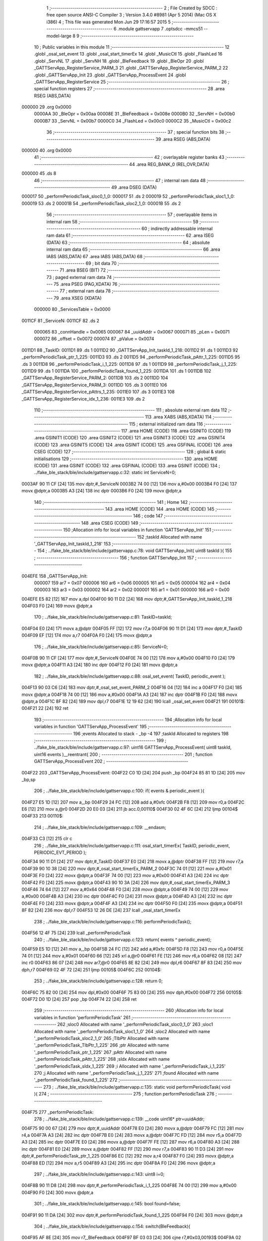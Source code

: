                                       1 ;--------------------------------------------------------
                                      2 ; File Created by SDCC : free open source ANSI-C Compiler
                                      3 ; Version 3.4.0 #8981 (Apr  5 2014) (Mac OS X i386)
                                      4 ; This file was generated Mon Jun 29 17:16:57 2015
                                      5 ;--------------------------------------------------------
                                      6 	.module gattservapp
                                      7 	.optsdcc -mmcs51 --model-large
                                      8 	
                                      9 ;--------------------------------------------------------
                                     10 ; Public variables in this module
                                     11 ;--------------------------------------------------------
                                     12 	.globl _osal_set_event
                                     13 	.globl _osal_start_timerEx
                                     14 	.globl _MusicCtl
                                     15 	.globl _FlashLed
                                     16 	.globl _ServNL
                                     17 	.globl _ServNH
                                     18 	.globl _BleFeedback
                                     19 	.globl _BleOpr
                                     20 	.globl _GATTServApp_RegisterService_PARM_3
                                     21 	.globl _GATTServApp_RegisterService_PARM_2
                                     22 	.globl _GATTServApp_Init
                                     23 	.globl _GATTServApp_ProcessEvent
                                     24 	.globl _GATTServApp_RegisterService
                                     25 ;--------------------------------------------------------
                                     26 ; special function registers
                                     27 ;--------------------------------------------------------
                                     28 	.area RSEG    (ABS,DATA)
      000000                         29 	.org 0x0000
                           0000AA    30 _BleOpr	=	0x00aa
                           00008E    31 _BleFeedback	=	0x008e
                           0000B0    32 _ServNH	=	0x00b0
                           0000B7    33 _ServNL	=	0x00b7
                           0000C0    34 _FlashLed	=	0x00c0
                           0000C2    35 _MusicCtl	=	0x00c2
                                     36 ;--------------------------------------------------------
                                     37 ; special function bits
                                     38 ;--------------------------------------------------------
                                     39 	.area RSEG    (ABS,DATA)
      000000                         40 	.org 0x0000
                                     41 ;--------------------------------------------------------
                                     42 ; overlayable register banks
                                     43 ;--------------------------------------------------------
                                     44 	.area REG_BANK_0	(REL,OVR,DATA)
      000000                         45 	.ds 8
                                     46 ;--------------------------------------------------------
                                     47 ; internal ram data
                                     48 ;--------------------------------------------------------
                                     49 	.area DSEG    (DATA)
      000017                         50 _performPeriodicTask_sloc0_1_0:
      000017                         51 	.ds 2
      000019                         52 _performPeriodicTask_sloc1_1_0:
      000019                         53 	.ds 2
      00001B                         54 _performPeriodicTask_sloc2_1_0:
      00001B                         55 	.ds 2
                                     56 ;--------------------------------------------------------
                                     57 ; overlayable items in internal ram 
                                     58 ;--------------------------------------------------------
                                     59 ;--------------------------------------------------------
                                     60 ; indirectly addressable internal ram data
                                     61 ;--------------------------------------------------------
                                     62 	.area ISEG    (DATA)
                                     63 ;--------------------------------------------------------
                                     64 ; absolute internal ram data
                                     65 ;--------------------------------------------------------
                                     66 	.area IABS    (ABS,DATA)
                                     67 	.area IABS    (ABS,DATA)
                                     68 ;--------------------------------------------------------
                                     69 ; bit data
                                     70 ;--------------------------------------------------------
                                     71 	.area BSEG    (BIT)
                                     72 ;--------------------------------------------------------
                                     73 ; paged external ram data
                                     74 ;--------------------------------------------------------
                                     75 	.area PSEG    (PAG,XDATA)
                                     76 ;--------------------------------------------------------
                                     77 ; external ram data
                                     78 ;--------------------------------------------------------
                                     79 	.area XSEG    (XDATA)
                           000000    80 _ServicesTable	=	0x0000
      0011CF                         81 _ServiceN:
      0011CF                         82 	.ds 2
                           000065    83 _connHandle	=	0x0065
                           000067    84 _uuidAddr	=	0x0067
                           000071    85 _pLen	=	0x0071
                           000072    86 _offset	=	0x0072
                           000074    87 _pValue	=	0x0074
      0011D1                         88 _TaskID:
      0011D1                         89 	.ds 1
      0011D2                         90 _GATTServApp_Init_taskId_1_218:
      0011D2                         91 	.ds 1
      0011D3                         92 _performPeriodicTask_ptr_1_225:
      0011D3                         93 	.ds 2
      0011D5                         94 _performPeriodicTask_pAttr_1_225:
      0011D5                         95 	.ds 3
      0011D8                         96 _performPeriodicTask_i_1_225:
      0011D8                         97 	.ds 1
      0011D9                         98 _performPeriodicTask_j_1_225:
      0011D9                         99 	.ds 1
      0011DA                        100 _performPeriodicTask_found_1_225:
      0011DA                        101 	.ds 1
      0011DB                        102 _GATTServApp_RegisterService_PARM_2:
      0011DB                        103 	.ds 2
      0011DD                        104 _GATTServApp_RegisterService_PARM_3:
      0011DD                        105 	.ds 3
      0011E0                        106 _GATTServApp_RegisterService_pAttrs_1_235:
      0011E0                        107 	.ds 3
      0011E3                        108 _GATTServApp_RegisterService_idx_1_236:
      0011E3                        109 	.ds 2
                                    110 ;--------------------------------------------------------
                                    111 ; absolute external ram data
                                    112 ;--------------------------------------------------------
                                    113 	.area XABS    (ABS,XDATA)
                                    114 ;--------------------------------------------------------
                                    115 ; external initialized ram data
                                    116 ;--------------------------------------------------------
                                    117 	.area HOME    (CODE)
                                    118 	.area GSINIT0 (CODE)
                                    119 	.area GSINIT1 (CODE)
                                    120 	.area GSINIT2 (CODE)
                                    121 	.area GSINIT3 (CODE)
                                    122 	.area GSINIT4 (CODE)
                                    123 	.area GSINIT5 (CODE)
                                    124 	.area GSINIT  (CODE)
                                    125 	.area GSFINAL (CODE)
                                    126 	.area CSEG    (CODE)
                                    127 ;--------------------------------------------------------
                                    128 ; global & static initialisations
                                    129 ;--------------------------------------------------------
                                    130 	.area HOME    (CODE)
                                    131 	.area GSINIT  (CODE)
                                    132 	.area GSFINAL (CODE)
                                    133 	.area GSINIT  (CODE)
                                    134 ;	../fake_ble_stack/ble/include/gattservapp.c:32: static int ServiceN=0;
      0003AF 90 11 CF         [24]  135 	mov	dptr,#_ServiceN
      0003B2 74 00            [12]  136 	mov	a,#0x00
      0003B4 F0               [24]  137 	movx	@dptr,a
      0003B5 A3               [24]  138 	inc	dptr
      0003B6 F0               [24]  139 	movx	@dptr,a
                                    140 ;--------------------------------------------------------
                                    141 ; Home
                                    142 ;--------------------------------------------------------
                                    143 	.area HOME    (CODE)
                                    144 	.area HOME    (CODE)
                                    145 ;--------------------------------------------------------
                                    146 ; code
                                    147 ;--------------------------------------------------------
                                    148 	.area CSEG    (CODE)
                                    149 ;------------------------------------------------------------
                                    150 ;Allocation info for local variables in function 'GATTServApp_Init'
                                    151 ;------------------------------------------------------------
                                    152 ;taskId                    Allocated with name '_GATTServApp_Init_taskId_1_218'
                                    153 ;------------------------------------------------------------
                                    154 ;	../fake_ble_stack/ble/include/gattservapp.c:78: void GATTServApp_Init( uint8 taskId ){
                                    155 ;	-----------------------------------------
                                    156 ;	 function GATTServApp_Init
                                    157 ;	-----------------------------------------
      004EFE                        158 _GATTServApp_Init:
                           000007   159 	ar7 = 0x07
                           000006   160 	ar6 = 0x06
                           000005   161 	ar5 = 0x05
                           000004   162 	ar4 = 0x04
                           000003   163 	ar3 = 0x03
                           000002   164 	ar2 = 0x02
                           000001   165 	ar1 = 0x01
                           000000   166 	ar0 = 0x00
      004EFE E5 82            [12]  167 	mov	a,dpl
      004F00 90 11 D2         [24]  168 	mov	dptr,#_GATTServApp_Init_taskId_1_218
      004F03 F0               [24]  169 	movx	@dptr,a
                                    170 ;	../fake_ble_stack/ble/include/gattservapp.c:81: TaskID=taskId;
      004F04 E0               [24]  171 	movx	a,@dptr
      004F05 FF               [12]  172 	mov	r7,a
      004F06 90 11 D1         [24]  173 	mov	dptr,#_TaskID
      004F09 EF               [12]  174 	mov	a,r7
      004F0A F0               [24]  175 	movx	@dptr,a
                                    176 ;	../fake_ble_stack/ble/include/gattservapp.c:85: ServiceN=0;
      004F0B 90 11 CF         [24]  177 	mov	dptr,#_ServiceN
      004F0E 74 00            [12]  178 	mov	a,#0x00
      004F10 F0               [24]  179 	movx	@dptr,a
      004F11 A3               [24]  180 	inc	dptr
      004F12 F0               [24]  181 	movx	@dptr,a
                                    182 ;	../fake_ble_stack/ble/include/gattservapp.c:88: osal_set_event( TaskID, periodic_event );
      004F13 90 03 C6         [24]  183 	mov	dptr,#_osal_set_event_PARM_2
      004F16 04               [12]  184 	inc	a
      004F17 F0               [24]  185 	movx	@dptr,a
      004F18 74 00            [12]  186 	mov	a,#0x00
      004F1A A3               [24]  187 	inc	dptr
      004F1B F0               [24]  188 	movx	@dptr,a
      004F1C 8F 82            [24]  189 	mov	dpl,r7
      004F1E 12 19 62         [24]  190 	lcall	_osal_set_event
      004F21                        191 00101$:
      004F21 22               [24]  192 	ret
                                    193 ;------------------------------------------------------------
                                    194 ;Allocation info for local variables in function 'GATTServApp_ProcessEvent'
                                    195 ;------------------------------------------------------------
                                    196 ;events                    Allocated to stack - _bp -4
                                    197 ;taskId                    Allocated to registers 
                                    198 ;------------------------------------------------------------
                                    199 ;	../fake_ble_stack/ble/include/gattservapp.c:97: uint16 GATTServApp_ProcessEvent( uint8 taskId, uint16 events )__reentrant{
                                    200 ;	-----------------------------------------
                                    201 ;	 function GATTServApp_ProcessEvent
                                    202 ;	-----------------------------------------
      004F22                        203 _GATTServApp_ProcessEvent:
      004F22 C0 1D            [24]  204 	push	_bp
      004F24 85 81 1D         [24]  205 	mov	_bp,sp
                                    206 ;	../fake_ble_stack/ble/include/gattservapp.c:100: if( events & periodic_event ){
      004F27 E5 1D            [12]  207 	mov	a,_bp
      004F29 24 FC            [12]  208 	add	a,#0xfc
      004F2B F8               [12]  209 	mov	r0,a
      004F2C E6               [12]  210 	mov	a,@r0
      004F2D 20 E0 03         [24]  211 	jb	acc.0,00110$
      004F30 02 4F 6C         [24]  212 	ljmp	00104$
      004F33                        213 00110$:
                                    214 ;	../fake_ble_stack/ble/include/gattservapp.c:109: __endasm;
      004F33 C3               [12]  215 	clr c
                                    216 ;	../fake_ble_stack/ble/include/gattservapp.c:111: osal_start_timerEx( TaskID, periodic_event, PERIODIC_EVT_PERIOD );
      004F34 90 11 D1         [24]  217 	mov	dptr,#_TaskID
      004F37 E0               [24]  218 	movx	a,@dptr
      004F38 FF               [12]  219 	mov	r7,a
      004F39 90 10 38         [24]  220 	mov	dptr,#_osal_start_timerEx_PARM_2
      004F3C 74 01            [12]  221 	mov	a,#0x01
      004F3E F0               [24]  222 	movx	@dptr,a
      004F3F 74 00            [12]  223 	mov	a,#0x00
      004F41 A3               [24]  224 	inc	dptr
      004F42 F0               [24]  225 	movx	@dptr,a
      004F43 90 10 3A         [24]  226 	mov	dptr,#_osal_start_timerEx_PARM_3
      004F46 74 64            [12]  227 	mov	a,#0x64
      004F48 F0               [24]  228 	movx	@dptr,a
      004F49 74 00            [12]  229 	mov	a,#0x00
      004F4B A3               [24]  230 	inc	dptr
      004F4C F0               [24]  231 	movx	@dptr,a
      004F4D A3               [24]  232 	inc	dptr
      004F4E F0               [24]  233 	movx	@dptr,a
      004F4F A3               [24]  234 	inc	dptr
      004F50 F0               [24]  235 	movx	@dptr,a
      004F51 8F 82            [24]  236 	mov	dpl,r7
      004F53 12 26 DE         [24]  237 	lcall	_osal_start_timerEx
                                    238 ;	../fake_ble_stack/ble/include/gattservapp.c:116: performPeriodicTask();
      004F56 12 4F 75         [24]  239 	lcall	_performPeriodicTask
                                    240 ;	../fake_ble_stack/ble/include/gattservapp.c:123: return( events ^ periodic_event);
      004F59 E5 1D            [12]  241 	mov	a,_bp
      004F5B 24 FC            [12]  242 	add	a,#0xfc
      004F5D F8               [12]  243 	mov	r0,a
      004F5E 74 01            [12]  244 	mov	a,#0x01
      004F60 66               [12]  245 	xrl	a,@r0
      004F61 FE               [12]  246 	mov	r6,a
      004F62 08               [12]  247 	inc	r0
      004F63 86 07            [24]  248 	mov	ar7,@r0
      004F65 8E 82            [24]  249 	mov	dpl,r6
      004F67 8F 83            [24]  250 	mov	dph,r7
      004F69 02 4F 72         [24]  251 	ljmp	00105$
      004F6C                        252 00104$:
                                    253 ;	../fake_ble_stack/ble/include/gattservapp.c:128: return 0;
      004F6C 75 82 00         [24]  254 	mov	dpl,#0x00
      004F6F 75 83 00         [24]  255 	mov	dph,#0x00
      004F72                        256 00105$:
      004F72 D0 1D            [24]  257 	pop	_bp
      004F74 22               [24]  258 	ret
                                    259 ;------------------------------------------------------------
                                    260 ;Allocation info for local variables in function 'performPeriodicTask'
                                    261 ;------------------------------------------------------------
                                    262 ;sloc0                     Allocated with name '_performPeriodicTask_sloc0_1_0'
                                    263 ;sloc1                     Allocated with name '_performPeriodicTask_sloc1_1_0'
                                    264 ;sloc2                     Allocated with name '_performPeriodicTask_sloc2_1_0'
                                    265 ;TlbPtr                    Allocated with name '_performPeriodicTask_TlbPtr_1_225'
                                    266 ;ptr                       Allocated with name '_performPeriodicTask_ptr_1_225'
                                    267 ;pAttr                     Allocated with name '_performPeriodicTask_pAttr_1_225'
                                    268 ;sIdx                      Allocated with name '_performPeriodicTask_sIdx_1_225'
                                    269 ;i                         Allocated with name '_performPeriodicTask_i_1_225'
                                    270 ;j                         Allocated with name '_performPeriodicTask_j_1_225'
                                    271 ;found                     Allocated with name '_performPeriodicTask_found_1_225'
                                    272 ;------------------------------------------------------------
                                    273 ;	../fake_ble_stack/ble/include/gattservapp.c:135: static void performPeriodicTask( void ){
                                    274 ;	-----------------------------------------
                                    275 ;	 function performPeriodicTask
                                    276 ;	-----------------------------------------
      004F75                        277 _performPeriodicTask:
                                    278 ;	../fake_ble_stack/ble/include/gattservapp.c:139: __code uint16* ptr=uuidAddr;
      004F75 90 00 67         [24]  279 	mov	dptr,#_uuidAddr
      004F78 E0               [24]  280 	movx	a,@dptr
      004F79 FC               [12]  281 	mov	r4,a
      004F7A A3               [24]  282 	inc	dptr
      004F7B E0               [24]  283 	movx	a,@dptr
      004F7C FD               [12]  284 	mov	r5,a
      004F7D A3               [24]  285 	inc	dptr
      004F7E E0               [24]  286 	movx	a,@dptr
      004F7F FE               [12]  287 	mov	r6,a
      004F80 A3               [24]  288 	inc	dptr
      004F81 E0               [24]  289 	movx	a,@dptr
      004F82 FF               [12]  290 	mov	r7,a
      004F83 90 11 D3         [24]  291 	mov	dptr,#_performPeriodicTask_ptr_1_225
      004F86 EC               [12]  292 	mov	a,r4
      004F87 F0               [24]  293 	movx	@dptr,a
      004F88 ED               [12]  294 	mov	a,r5
      004F89 A3               [24]  295 	inc	dptr
      004F8A F0               [24]  296 	movx	@dptr,a
                                    297 ;	../fake_ble_stack/ble/include/gattservapp.c:143: uint8 i=0;
      004F8B 90 11 D8         [24]  298 	mov	dptr,#_performPeriodicTask_i_1_225
      004F8E 74 00            [12]  299 	mov	a,#0x00
      004F90 F0               [24]  300 	movx	@dptr,a
                                    301 ;	../fake_ble_stack/ble/include/gattservapp.c:145: bool found=false;
      004F91 90 11 DA         [24]  302 	mov	dptr,#_performPeriodicTask_found_1_225
      004F94 F0               [24]  303 	movx	@dptr,a
                                    304 ;	../fake_ble_stack/ble/include/gattservapp.c:154: switch(BleFeedback){
      004F95 AF 8E            [24]  305 	mov	r7,_BleFeedback
      004F97 BF 03 03         [24]  306 	cjne	r7,#0x03,00193$
      004F9A 02 4F AC         [24]  307 	ljmp	00101$
      004F9D                        308 00193$:
      004F9D BF 04 03         [24]  309 	cjne	r7,#0x04,00194$
      004FA0 02 4F B5         [24]  310 	ljmp	00146$
      004FA3                        311 00194$:
      004FA3 BF 05 03         [24]  312 	cjne	r7,#0x05,00195$
      004FA6 02 51 30         [24]  313 	ljmp	00153$
      004FA9                        314 00195$:
      004FA9 02 52 A8         [24]  315 	ljmp	00136$
                                    316 ;	../fake_ble_stack/ble/include/gattservapp.c:157: case 0x03:
      004FAC                        317 00101$:
                                    318 ;	../fake_ble_stack/ble/include/gattservapp.c:160: BleFeedback=0x00;
      004FAC 75 8E 00         [24]  319 	mov	_BleFeedback,#0x00
                                    320 ;	../fake_ble_stack/ble/include/gattservapp.c:161: BleOpr=0x00;
      004FAF 75 AA 00         [24]  321 	mov	_BleOpr,#0x00
                                    322 ;	../fake_ble_stack/ble/include/gattservapp.c:165: break;
      004FB2 02 52 A8         [24]  323 	ljmp	00136$
                                    324 ;	../fake_ble_stack/ble/include/gattservapp.c:168: case 0x04:
      004FB5                        325 00146$:
      004FB5 90 11 D3         [24]  326 	mov	dptr,#_performPeriodicTask_ptr_1_225
      004FB8 E0               [24]  327 	movx	a,@dptr
      004FB9 F5 17            [12]  328 	mov	_performPeriodicTask_sloc0_1_0,a
      004FBB A3               [24]  329 	inc	dptr
      004FBC E0               [24]  330 	movx	a,@dptr
      004FBD F5 18            [12]  331 	mov	(_performPeriodicTask_sloc0_1_0 + 1),a
      004FBF 90 11 D8         [24]  332 	mov	dptr,#_performPeriodicTask_i_1_225
      004FC2 E0               [24]  333 	movx	a,@dptr
      004FC3 FD               [12]  334 	mov	r5,a
      004FC4                        335 00129$:
                                    336 ;	../fake_ble_stack/ble/include/gattservapp.c:179: for(;i<ServiceN; i++){
      004FC4 90 11 CF         [24]  337 	mov	dptr,#_ServiceN
      004FC7 E0               [24]  338 	movx	a,@dptr
      004FC8 FB               [12]  339 	mov	r3,a
      004FC9 A3               [24]  340 	inc	dptr
      004FCA E0               [24]  341 	movx	a,@dptr
      004FCB FC               [12]  342 	mov	r4,a
      004FCC 8D 01            [24]  343 	mov	ar1,r5
      004FCE 7A 00            [12]  344 	mov	r2,#0x00
      004FD0 C3               [12]  345 	clr	c
      004FD1 E9               [12]  346 	mov	a,r1
      004FD2 9B               [12]  347 	subb	a,r3
      004FD3 EA               [12]  348 	mov	a,r2
      004FD4 64 80            [12]  349 	xrl	a,#0x80
      004FD6 8C F0            [24]  350 	mov	b,r4
      004FD8 63 F0 80         [24]  351 	xrl	b,#0x80
      004FDB 95 F0            [12]  352 	subb	a,b
      004FDD 40 03            [24]  353 	jc	00196$
      004FDF 02 51 1D         [24]  354 	ljmp	00110$
      004FE2                        355 00196$:
                                    356 ;	../fake_ble_stack/ble/include/gattservapp.c:180: for( j=0;j<SERVAPP_NUM_ATTR_SUPPORTED;j++){
      004FE2 90 11 D9         [24]  357 	mov	dptr,#_performPeriodicTask_j_1_225
      004FE5 74 00            [12]  358 	mov	a,#0x00
      004FE7 F0               [24]  359 	movx	@dptr,a
      004FE8 ED               [12]  360 	mov	a,r5
      004FE9 75 F0 06         [24]  361 	mov	b,#0x06
      004FEC A4               [48]  362 	mul	ab
      004FED FB               [12]  363 	mov	r3,a
      004FEE AC F0            [24]  364 	mov	r4,b
      004FF0 E0               [24]  365 	movx	a,@dptr
      004FF1 FA               [12]  366 	mov	r2,a
      004FF2                        367 00126$:
                                    368 ;	../fake_ble_stack/ble/include/gattservapp.c:183: pAttr = &((ServicesTable[i].service)[j]);
      004FF2 C0 05            [24]  369 	push	ar5
      004FF4 8B 82            [24]  370 	mov	dpl,r3
      004FF6 74 00            [12]  371 	mov	a,#(_ServicesTable >> 8)
      004FF8 2C               [12]  372 	add	a,r4
      004FF9 F5 83            [12]  373 	mov	dph,a
      004FFB E0               [24]  374 	movx	a,@dptr
      004FFC F8               [12]  375 	mov	r0,a
      004FFD A3               [24]  376 	inc	dptr
      004FFE E0               [24]  377 	movx	a,@dptr
      004FFF F9               [12]  378 	mov	r1,a
      005000 A3               [24]  379 	inc	dptr
      005001 E0               [24]  380 	movx	a,@dptr
      005002 FD               [12]  381 	mov	r5,a
      005003 EA               [12]  382 	mov	a,r2
      005004 75 F0 0A         [24]  383 	mov	b,#0x0A
      005007 A4               [48]  384 	mul	ab
      005008 28               [12]  385 	add	a,r0
      005009 F8               [12]  386 	mov	r0,a
      00500A E9               [12]  387 	mov	a,r1
      00500B 35 F0            [12]  388 	addc	a,b
      00500D F9               [12]  389 	mov	r1,a
      00500E 90 11 D5         [24]  390 	mov	dptr,#_performPeriodicTask_pAttr_1_225
      005011 E8               [12]  391 	mov	a,r0
      005012 F0               [24]  392 	movx	@dptr,a
      005013 E9               [12]  393 	mov	a,r1
      005014 A3               [24]  394 	inc	dptr
      005015 F0               [24]  395 	movx	@dptr,a
      005016 ED               [12]  396 	mov	a,r5
      005017 A3               [24]  397 	inc	dptr
      005018 F0               [24]  398 	movx	@dptr,a
                                    399 ;	../fake_ble_stack/ble/include/gattservapp.c:199: if(   *(uint16*)(pAttr->type).uuid == *ptr ){
      005019 08               [12]  400 	inc	r0
      00501A B8 00 01         [24]  401 	cjne	r0,#0x00,00197$
      00501D 09               [12]  402 	inc	r1
      00501E                        403 00197$:
      00501E 88 82            [24]  404 	mov	dpl,r0
      005020 89 83            [24]  405 	mov	dph,r1
      005022 8D F0            [24]  406 	mov	b,r5
      005024 12 5B 16         [24]  407 	lcall	__gptrget
      005027 F8               [12]  408 	mov	r0,a
      005028 A3               [24]  409 	inc	dptr
      005029 12 5B 16         [24]  410 	lcall	__gptrget
      00502C F9               [12]  411 	mov	r1,a
      00502D A3               [24]  412 	inc	dptr
      00502E 12 5B 16         [24]  413 	lcall	__gptrget
      005031 FD               [12]  414 	mov	r5,a
      005032 88 82            [24]  415 	mov	dpl,r0
      005034 89 83            [24]  416 	mov	dph,r1
      005036 8D F0            [24]  417 	mov	b,r5
      005038 12 5B 16         [24]  418 	lcall	__gptrget
      00503B F8               [12]  419 	mov	r0,a
      00503C A3               [24]  420 	inc	dptr
      00503D 12 5B 16         [24]  421 	lcall	__gptrget
      005040 F9               [12]  422 	mov	r1,a
      005041 85 17 82         [24]  423 	mov	dpl,_performPeriodicTask_sloc0_1_0
      005044 85 18 83         [24]  424 	mov	dph,(_performPeriodicTask_sloc0_1_0 + 1)
      005047 E4               [12]  425 	clr	a
      005048 93               [24]  426 	movc	a,@a+dptr
      005049 FD               [12]  427 	mov	r5,a
      00504A A3               [24]  428 	inc	dptr
      00504B E4               [12]  429 	clr	a
      00504C 93               [24]  430 	movc	a,@a+dptr
      00504D FF               [12]  431 	mov	r7,a
      00504E E8               [12]  432 	mov	a,r0
      00504F B5 05 06         [24]  433 	cjne	a,ar5,00198$
      005052 E9               [12]  434 	mov	a,r1
      005053 B5 07 02         [24]  435 	cjne	a,ar7,00198$
      005056 80 05            [24]  436 	sjmp	00199$
      005058                        437 00198$:
      005058 D0 05            [24]  438 	pop	ar5
      00505A 02 50 FA         [24]  439 	ljmp	00104$
      00505D                        440 00199$:
      00505D D0 05            [24]  441 	pop	ar5
                                    442 ;	../fake_ble_stack/ble/include/gattservapp.c:210: found=true;	
      00505F C0 05            [24]  443 	push	ar5
      005061 90 11 DA         [24]  444 	mov	dptr,#_performPeriodicTask_found_1_225
      005064 74 01            [12]  445 	mov	a,#0x01
      005066 F0               [24]  446 	movx	@dptr,a
                                    447 ;	../fake_ble_stack/ble/include/gattservapp.c:211: ServicesTable[i].CBs->pfnReadAttrCB(connHandle,pAttr,pValue,&pLen,offset,0x34);
      005067 8B 06            [24]  448 	mov	ar6,r3
      005069 74 00            [12]  449 	mov	a,#(_ServicesTable >> 8)
      00506B 2C               [12]  450 	add	a,r4
      00506C FF               [12]  451 	mov	r7,a
      00506D 8E 82            [24]  452 	mov	dpl,r6
      00506F 8F 83            [24]  453 	mov	dph,r7
      005071 A3               [24]  454 	inc	dptr
      005072 A3               [24]  455 	inc	dptr
      005073 A3               [24]  456 	inc	dptr
      005074 E0               [24]  457 	movx	a,@dptr
      005075 F9               [12]  458 	mov	r1,a
      005076 A3               [24]  459 	inc	dptr
      005077 E0               [24]  460 	movx	a,@dptr
      005078 FE               [12]  461 	mov	r6,a
      005079 A3               [24]  462 	inc	dptr
      00507A E0               [24]  463 	movx	a,@dptr
      00507B FF               [12]  464 	mov	r7,a
      00507C 89 82            [24]  465 	mov	dpl,r1
      00507E 8E 83            [24]  466 	mov	dph,r6
      005080 8F F0            [24]  467 	mov	b,r7
      005082 12 5B 16         [24]  468 	lcall	__gptrget
      005085 F9               [12]  469 	mov	r1,a
      005086 A3               [24]  470 	inc	dptr
      005087 12 5B 16         [24]  471 	lcall	__gptrget
      00508A FE               [12]  472 	mov	r6,a
      00508B 90 00 72         [24]  473 	mov	dptr,#_offset
      00508E E0               [24]  474 	movx	a,@dptr
      00508F F5 19            [12]  475 	mov	_performPeriodicTask_sloc1_1_0,a
      005091 A3               [24]  476 	inc	dptr
      005092 E0               [24]  477 	movx	a,@dptr
      005093 F5 1A            [12]  478 	mov	(_performPeriodicTask_sloc1_1_0 + 1),a
      005095 90 00 65         [24]  479 	mov	dptr,#_connHandle
      005098 E0               [24]  480 	movx	a,@dptr
      005099 FD               [12]  481 	mov	r5,a
      00509A A3               [24]  482 	inc	dptr
      00509B E0               [24]  483 	movx	a,@dptr
      00509C FF               [12]  484 	mov	r7,a
      00509D C0 06            [24]  485 	push	ar6
      00509F C0 05            [24]  486 	push	ar5
      0050A1 C0 04            [24]  487 	push	ar4
      0050A3 C0 03            [24]  488 	push	ar3
      0050A5 C0 02            [24]  489 	push	ar2
      0050A7 C0 01            [24]  490 	push	ar1
      0050A9 74 34            [12]  491 	mov	a,#0x34
      0050AB C0 E0            [24]  492 	push	acc
      0050AD C0 19            [24]  493 	push	_performPeriodicTask_sloc1_1_0
      0050AF C0 1A            [24]  494 	push	(_performPeriodicTask_sloc1_1_0 + 1)
      0050B1 74 71            [12]  495 	mov	a,#_pLen
      0050B3 C0 E0            [24]  496 	push	acc
      0050B5 74 00            [12]  497 	mov	a,#(_pLen >> 8)
      0050B7 C0 E0            [24]  498 	push	acc
      0050B9 74 00            [12]  499 	mov	a,#0x00
      0050BB C0 E0            [24]  500 	push	acc
      0050BD 74 74            [12]  501 	mov	a,#_pValue
      0050BF C0 E0            [24]  502 	push	acc
      0050C1 74 00            [12]  503 	mov	a,#(_pValue >> 8)
      0050C3 C0 E0            [24]  504 	push	acc
      0050C5 74 00            [12]  505 	mov	a,#0x00
      0050C7 C0 E0            [24]  506 	push	acc
      0050C9 90 11 D5         [24]  507 	mov	dptr,#_performPeriodicTask_pAttr_1_225
      0050CC E0               [24]  508 	movx	a,@dptr
      0050CD C0 E0            [24]  509 	push	acc
      0050CF A3               [24]  510 	inc	dptr
      0050D0 E0               [24]  511 	movx	a,@dptr
      0050D1 C0 E0            [24]  512 	push	acc
      0050D3 A3               [24]  513 	inc	dptr
      0050D4 E0               [24]  514 	movx	a,@dptr
      0050D5 C0 E0            [24]  515 	push	acc
      0050D7 12 50 DD         [24]  516 	lcall	00200$
      0050DA 02 50 E6         [24]  517 	ljmp	00201$
      0050DD                        518 00200$:
      0050DD C0 01            [24]  519 	push	ar1
      0050DF C0 06            [24]  520 	push	ar6
      0050E1 8D 82            [24]  521 	mov	dpl,r5
      0050E3 8F 83            [24]  522 	mov	dph,r7
      0050E5 22               [24]  523 	ret
      0050E6                        524 00201$:
      0050E6 E5 81            [12]  525 	mov	a,sp
      0050E8 24 F4            [12]  526 	add	a,#0xf4
      0050EA F5 81            [12]  527 	mov	sp,a
      0050EC D0 01            [24]  528 	pop	ar1
      0050EE D0 02            [24]  529 	pop	ar2
      0050F0 D0 03            [24]  530 	pop	ar3
      0050F2 D0 04            [24]  531 	pop	ar4
      0050F4 D0 05            [24]  532 	pop	ar5
      0050F6 D0 06            [24]  533 	pop	ar6
                                    534 ;	../fake_ble_stack/ble/include/gattservapp.c:293: }
      0050F8 D0 05            [24]  535 	pop	ar5
                                    536 ;	../fake_ble_stack/ble/include/gattservapp.c:211: ServicesTable[i].CBs->pfnReadAttrCB(connHandle,pAttr,pValue,&pLen,offset,0x34);
      0050FA                        537 00104$:
                                    538 ;	../fake_ble_stack/ble/include/gattservapp.c:214: if(found==true)
      0050FA 90 11 DA         [24]  539 	mov	dptr,#_performPeriodicTask_found_1_225
      0050FD E0               [24]  540 	movx	a,@dptr
      0050FE FF               [12]  541 	mov	r7,a
      0050FF BF 01 03         [24]  542 	cjne	r7,#0x01,00202$
      005102 02 51 0E         [24]  543 	ljmp	00107$
      005105                        544 00202$:
                                    545 ;	../fake_ble_stack/ble/include/gattservapp.c:180: for( j=0;j<SERVAPP_NUM_ATTR_SUPPORTED;j++){
      005105 0A               [12]  546 	inc	r2
      005106 BA 04 00         [24]  547 	cjne	r2,#0x04,00203$
      005109                        548 00203$:
      005109 50 03            [24]  549 	jnc	00204$
      00510B 02 4F F2         [24]  550 	ljmp	00126$
      00510E                        551 00204$:
      00510E                        552 00107$:
                                    553 ;	../fake_ble_stack/ble/include/gattservapp.c:219: if(found==true)
      00510E 90 11 DA         [24]  554 	mov	dptr,#_performPeriodicTask_found_1_225
      005111 E0               [24]  555 	movx	a,@dptr
      005112 FF               [12]  556 	mov	r7,a
      005113 BF 01 03         [24]  557 	cjne	r7,#0x01,00205$
      005116 02 51 1D         [24]  558 	ljmp	00110$
      005119                        559 00205$:
                                    560 ;	../fake_ble_stack/ble/include/gattservapp.c:179: for(;i<ServiceN; i++){
      005119 0D               [12]  561 	inc	r5
      00511A 02 4F C4         [24]  562 	ljmp	00129$
      00511D                        563 00110$:
                                    564 ;	../fake_ble_stack/ble/include/gattservapp.c:226: if(found==true){
      00511D 90 11 DA         [24]  565 	mov	dptr,#_performPeriodicTask_found_1_225
      005120 E0               [24]  566 	movx	a,@dptr
      005121 FF               [12]  567 	mov	r7,a
      005122 BF 01 02         [24]  568 	cjne	r7,#0x01,00206$
      005125 80 03            [24]  569 	sjmp	00207$
      005127                        570 00206$:
      005127 02 52 A8         [24]  571 	ljmp	00136$
      00512A                        572 00207$:
                                    573 ;	../fake_ble_stack/ble/include/gattservapp.c:227: BleOpr=0x04;
      00512A 75 AA 04         [24]  574 	mov	_BleOpr,#0x04
                                    575 ;	../fake_ble_stack/ble/include/gattservapp.c:240: break;
      00512D 02 52 A8         [24]  576 	ljmp	00136$
                                    577 ;	../fake_ble_stack/ble/include/gattservapp.c:243: case 5:
      005130                        578 00153$:
      005130 90 11 D3         [24]  579 	mov	dptr,#_performPeriodicTask_ptr_1_225
      005133 E0               [24]  580 	movx	a,@dptr
      005134 F5 19            [12]  581 	mov	_performPeriodicTask_sloc1_1_0,a
      005136 A3               [24]  582 	inc	dptr
      005137 E0               [24]  583 	movx	a,@dptr
      005138 F5 1A            [12]  584 	mov	(_performPeriodicTask_sloc1_1_0 + 1),a
      00513A 90 11 D8         [24]  585 	mov	dptr,#_performPeriodicTask_i_1_225
      00513D E0               [24]  586 	movx	a,@dptr
      00513E FD               [12]  587 	mov	r5,a
      00513F                        588 00134$:
                                    589 ;	../fake_ble_stack/ble/include/gattservapp.c:247: for(;i<ServiceN; i++){
      00513F 90 11 CF         [24]  590 	mov	dptr,#_ServiceN
      005142 E0               [24]  591 	movx	a,@dptr
      005143 FB               [12]  592 	mov	r3,a
      005144 A3               [24]  593 	inc	dptr
      005145 E0               [24]  594 	movx	a,@dptr
      005146 FC               [12]  595 	mov	r4,a
      005147 8D 01            [24]  596 	mov	ar1,r5
      005149 7A 00            [12]  597 	mov	r2,#0x00
      00514B C3               [12]  598 	clr	c
      00514C E9               [12]  599 	mov	a,r1
      00514D 9B               [12]  600 	subb	a,r3
      00514E EA               [12]  601 	mov	a,r2
      00514F 64 80            [12]  602 	xrl	a,#0x80
      005151 8C F0            [24]  603 	mov	b,r4
      005153 63 F0 80         [24]  604 	xrl	b,#0x80
      005156 95 F0            [12]  605 	subb	a,b
      005158 40 03            [24]  606 	jc	00208$
      00515A 02 52 98         [24]  607 	ljmp	00121$
      00515D                        608 00208$:
                                    609 ;	../fake_ble_stack/ble/include/gattservapp.c:248: for( j=0;j<SERVAPP_NUM_ATTR_SUPPORTED;j++){
      00515D 90 11 D9         [24]  610 	mov	dptr,#_performPeriodicTask_j_1_225
      005160 74 00            [12]  611 	mov	a,#0x00
      005162 F0               [24]  612 	movx	@dptr,a
      005163 ED               [12]  613 	mov	a,r5
      005164 75 F0 06         [24]  614 	mov	b,#0x06
      005167 A4               [48]  615 	mul	ab
      005168 FB               [12]  616 	mov	r3,a
      005169 AC F0            [24]  617 	mov	r4,b
      00516B E0               [24]  618 	movx	a,@dptr
      00516C FA               [12]  619 	mov	r2,a
      00516D                        620 00131$:
                                    621 ;	../fake_ble_stack/ble/include/gattservapp.c:251: pAttr = &((ServicesTable[i].service)[j]);
      00516D C0 05            [24]  622 	push	ar5
      00516F 8B 82            [24]  623 	mov	dpl,r3
      005171 74 00            [12]  624 	mov	a,#(_ServicesTable >> 8)
      005173 2C               [12]  625 	add	a,r4
      005174 F5 83            [12]  626 	mov	dph,a
      005176 E0               [24]  627 	movx	a,@dptr
      005177 F8               [12]  628 	mov	r0,a
      005178 A3               [24]  629 	inc	dptr
      005179 E0               [24]  630 	movx	a,@dptr
      00517A F9               [12]  631 	mov	r1,a
      00517B A3               [24]  632 	inc	dptr
      00517C E0               [24]  633 	movx	a,@dptr
      00517D FD               [12]  634 	mov	r5,a
      00517E EA               [12]  635 	mov	a,r2
      00517F 75 F0 0A         [24]  636 	mov	b,#0x0A
      005182 A4               [48]  637 	mul	ab
      005183 28               [12]  638 	add	a,r0
      005184 F8               [12]  639 	mov	r0,a
      005185 E9               [12]  640 	mov	a,r1
      005186 35 F0            [12]  641 	addc	a,b
      005188 F9               [12]  642 	mov	r1,a
      005189 90 11 D5         [24]  643 	mov	dptr,#_performPeriodicTask_pAttr_1_225
      00518C E8               [12]  644 	mov	a,r0
      00518D F0               [24]  645 	movx	@dptr,a
      00518E E9               [12]  646 	mov	a,r1
      00518F A3               [24]  647 	inc	dptr
      005190 F0               [24]  648 	movx	@dptr,a
      005191 ED               [12]  649 	mov	a,r5
      005192 A3               [24]  650 	inc	dptr
      005193 F0               [24]  651 	movx	@dptr,a
                                    652 ;	../fake_ble_stack/ble/include/gattservapp.c:253: if(   *(uint16*)(pAttr->type).uuid == *ptr ){
      005194 08               [12]  653 	inc	r0
      005195 B8 00 01         [24]  654 	cjne	r0,#0x00,00209$
      005198 09               [12]  655 	inc	r1
      005199                        656 00209$:
      005199 88 82            [24]  657 	mov	dpl,r0
      00519B 89 83            [24]  658 	mov	dph,r1
      00519D 8D F0            [24]  659 	mov	b,r5
      00519F 12 5B 16         [24]  660 	lcall	__gptrget
      0051A2 F8               [12]  661 	mov	r0,a
      0051A3 A3               [24]  662 	inc	dptr
      0051A4 12 5B 16         [24]  663 	lcall	__gptrget
      0051A7 F9               [12]  664 	mov	r1,a
      0051A8 A3               [24]  665 	inc	dptr
      0051A9 12 5B 16         [24]  666 	lcall	__gptrget
      0051AC FD               [12]  667 	mov	r5,a
      0051AD 88 82            [24]  668 	mov	dpl,r0
      0051AF 89 83            [24]  669 	mov	dph,r1
      0051B1 8D F0            [24]  670 	mov	b,r5
      0051B3 12 5B 16         [24]  671 	lcall	__gptrget
      0051B6 F8               [12]  672 	mov	r0,a
      0051B7 A3               [24]  673 	inc	dptr
      0051B8 12 5B 16         [24]  674 	lcall	__gptrget
      0051BB F9               [12]  675 	mov	r1,a
      0051BC 85 19 82         [24]  676 	mov	dpl,_performPeriodicTask_sloc1_1_0
      0051BF 85 1A 83         [24]  677 	mov	dph,(_performPeriodicTask_sloc1_1_0 + 1)
      0051C2 E4               [12]  678 	clr	a
      0051C3 93               [24]  679 	movc	a,@a+dptr
      0051C4 FD               [12]  680 	mov	r5,a
      0051C5 A3               [24]  681 	inc	dptr
      0051C6 E4               [12]  682 	clr	a
      0051C7 93               [24]  683 	movc	a,@a+dptr
      0051C8 FF               [12]  684 	mov	r7,a
      0051C9 E8               [12]  685 	mov	a,r0
      0051CA B5 05 06         [24]  686 	cjne	a,ar5,00210$
      0051CD E9               [12]  687 	mov	a,r1
      0051CE B5 07 02         [24]  688 	cjne	a,ar7,00210$
      0051D1 80 05            [24]  689 	sjmp	00211$
      0051D3                        690 00210$:
      0051D3 D0 05            [24]  691 	pop	ar5
      0051D5 02 52 75         [24]  692 	ljmp	00115$
      0051D8                        693 00211$:
      0051D8 D0 05            [24]  694 	pop	ar5
                                    695 ;	../fake_ble_stack/ble/include/gattservapp.c:256: found=true;	
      0051DA C0 05            [24]  696 	push	ar5
      0051DC 90 11 DA         [24]  697 	mov	dptr,#_performPeriodicTask_found_1_225
      0051DF 74 01            [12]  698 	mov	a,#0x01
      0051E1 F0               [24]  699 	movx	@dptr,a
                                    700 ;	../fake_ble_stack/ble/include/gattservapp.c:259: ServicesTable[i].CBs->pfnWriteAttrCB(connHandle,pAttr,pValue,pLen,offset);
      0051E2 8B 06            [24]  701 	mov	ar6,r3
      0051E4 74 00            [12]  702 	mov	a,#(_ServicesTable >> 8)
      0051E6 2C               [12]  703 	add	a,r4
      0051E7 FF               [12]  704 	mov	r7,a
      0051E8 8E 82            [24]  705 	mov	dpl,r6
      0051EA 8F 83            [24]  706 	mov	dph,r7
      0051EC A3               [24]  707 	inc	dptr
      0051ED A3               [24]  708 	inc	dptr
      0051EE A3               [24]  709 	inc	dptr
      0051EF E0               [24]  710 	movx	a,@dptr
      0051F0 F9               [12]  711 	mov	r1,a
      0051F1 A3               [24]  712 	inc	dptr
      0051F2 E0               [24]  713 	movx	a,@dptr
      0051F3 FE               [12]  714 	mov	r6,a
      0051F4 A3               [24]  715 	inc	dptr
      0051F5 E0               [24]  716 	movx	a,@dptr
      0051F6 FF               [12]  717 	mov	r7,a
      0051F7 74 02            [12]  718 	mov	a,#0x02
      0051F9 29               [12]  719 	add	a,r1
      0051FA F9               [12]  720 	mov	r1,a
      0051FB 74 00            [12]  721 	mov	a,#0x00
      0051FD 3E               [12]  722 	addc	a,r6
      0051FE FE               [12]  723 	mov	r6,a
      0051FF 89 82            [24]  724 	mov	dpl,r1
      005201 8E 83            [24]  725 	mov	dph,r6
      005203 8F F0            [24]  726 	mov	b,r7
      005205 12 5B 16         [24]  727 	lcall	__gptrget
      005208 F9               [12]  728 	mov	r1,a
      005209 A3               [24]  729 	inc	dptr
      00520A 12 5B 16         [24]  730 	lcall	__gptrget
      00520D FE               [12]  731 	mov	r6,a
      00520E 90 00 72         [24]  732 	mov	dptr,#_offset
      005211 E0               [24]  733 	movx	a,@dptr
      005212 F5 1B            [12]  734 	mov	_performPeriodicTask_sloc2_1_0,a
      005214 A3               [24]  735 	inc	dptr
      005215 E0               [24]  736 	movx	a,@dptr
      005216 F5 1C            [12]  737 	mov	(_performPeriodicTask_sloc2_1_0 + 1),a
      005218 90 00 71         [24]  738 	mov	dptr,#_pLen
      00521B E0               [24]  739 	movx	a,@dptr
      00521C F5 17            [12]  740 	mov	_performPeriodicTask_sloc0_1_0,a
      00521E 90 00 65         [24]  741 	mov	dptr,#_connHandle
      005221 E0               [24]  742 	movx	a,@dptr
      005222 FD               [12]  743 	mov	r5,a
      005223 A3               [24]  744 	inc	dptr
      005224 E0               [24]  745 	movx	a,@dptr
      005225 FF               [12]  746 	mov	r7,a
      005226 C0 06            [24]  747 	push	ar6
      005228 C0 05            [24]  748 	push	ar5
      00522A C0 04            [24]  749 	push	ar4
      00522C C0 03            [24]  750 	push	ar3
      00522E C0 02            [24]  751 	push	ar2
      005230 C0 01            [24]  752 	push	ar1
      005232 C0 1B            [24]  753 	push	_performPeriodicTask_sloc2_1_0
      005234 C0 1C            [24]  754 	push	(_performPeriodicTask_sloc2_1_0 + 1)
      005236 C0 17            [24]  755 	push	_performPeriodicTask_sloc0_1_0
      005238 74 74            [12]  756 	mov	a,#_pValue
      00523A C0 E0            [24]  757 	push	acc
      00523C 74 00            [12]  758 	mov	a,#(_pValue >> 8)
      00523E C0 E0            [24]  759 	push	acc
      005240 74 00            [12]  760 	mov	a,#0x00
      005242 C0 E0            [24]  761 	push	acc
      005244 90 11 D5         [24]  762 	mov	dptr,#_performPeriodicTask_pAttr_1_225
      005247 E0               [24]  763 	movx	a,@dptr
      005248 C0 E0            [24]  764 	push	acc
      00524A A3               [24]  765 	inc	dptr
      00524B E0               [24]  766 	movx	a,@dptr
      00524C C0 E0            [24]  767 	push	acc
      00524E A3               [24]  768 	inc	dptr
      00524F E0               [24]  769 	movx	a,@dptr
      005250 C0 E0            [24]  770 	push	acc
      005252 12 52 58         [24]  771 	lcall	00212$
      005255 02 52 61         [24]  772 	ljmp	00213$
      005258                        773 00212$:
      005258 C0 01            [24]  774 	push	ar1
      00525A C0 06            [24]  775 	push	ar6
      00525C 8D 82            [24]  776 	mov	dpl,r5
      00525E 8F 83            [24]  777 	mov	dph,r7
      005260 22               [24]  778 	ret
      005261                        779 00213$:
      005261 E5 81            [12]  780 	mov	a,sp
      005263 24 F7            [12]  781 	add	a,#0xf7
      005265 F5 81            [12]  782 	mov	sp,a
      005267 D0 01            [24]  783 	pop	ar1
      005269 D0 02            [24]  784 	pop	ar2
      00526B D0 03            [24]  785 	pop	ar3
      00526D D0 04            [24]  786 	pop	ar4
      00526F D0 05            [24]  787 	pop	ar5
      005271 D0 06            [24]  788 	pop	ar6
                                    789 ;	../fake_ble_stack/ble/include/gattservapp.c:293: }
      005273 D0 05            [24]  790 	pop	ar5
                                    791 ;	../fake_ble_stack/ble/include/gattservapp.c:259: ServicesTable[i].CBs->pfnWriteAttrCB(connHandle,pAttr,pValue,pLen,offset);
      005275                        792 00115$:
                                    793 ;	../fake_ble_stack/ble/include/gattservapp.c:263: if(found==true)
      005275 90 11 DA         [24]  794 	mov	dptr,#_performPeriodicTask_found_1_225
      005278 E0               [24]  795 	movx	a,@dptr
      005279 FF               [12]  796 	mov	r7,a
      00527A BF 01 03         [24]  797 	cjne	r7,#0x01,00214$
      00527D 02 52 89         [24]  798 	ljmp	00118$
      005280                        799 00214$:
                                    800 ;	../fake_ble_stack/ble/include/gattservapp.c:248: for( j=0;j<SERVAPP_NUM_ATTR_SUPPORTED;j++){
      005280 0A               [12]  801 	inc	r2
      005281 BA 04 00         [24]  802 	cjne	r2,#0x04,00215$
      005284                        803 00215$:
      005284 50 03            [24]  804 	jnc	00216$
      005286 02 51 6D         [24]  805 	ljmp	00131$
      005289                        806 00216$:
      005289                        807 00118$:
                                    808 ;	../fake_ble_stack/ble/include/gattservapp.c:268: if(found==true)
      005289 90 11 DA         [24]  809 	mov	dptr,#_performPeriodicTask_found_1_225
      00528C E0               [24]  810 	movx	a,@dptr
      00528D FF               [12]  811 	mov	r7,a
      00528E BF 01 03         [24]  812 	cjne	r7,#0x01,00217$
      005291 02 52 98         [24]  813 	ljmp	00121$
      005294                        814 00217$:
                                    815 ;	../fake_ble_stack/ble/include/gattservapp.c:247: for(;i<ServiceN; i++){
      005294 0D               [12]  816 	inc	r5
      005295 02 51 3F         [24]  817 	ljmp	00134$
      005298                        818 00121$:
                                    819 ;	../fake_ble_stack/ble/include/gattservapp.c:275: if(found==true){
      005298 90 11 DA         [24]  820 	mov	dptr,#_performPeriodicTask_found_1_225
      00529B E0               [24]  821 	movx	a,@dptr
      00529C FF               [12]  822 	mov	r7,a
      00529D BF 01 02         [24]  823 	cjne	r7,#0x01,00218$
      0052A0 80 03            [24]  824 	sjmp	00219$
      0052A2                        825 00218$:
      0052A2 02 52 A8         [24]  826 	ljmp	00136$
      0052A5                        827 00219$:
                                    828 ;	../fake_ble_stack/ble/include/gattservapp.c:276: BleOpr=0x05;
      0052A5 75 AA 05         [24]  829 	mov	_BleOpr,#0x05
                                    830 ;	../fake_ble_stack/ble/include/gattservapp.c:293: }
      0052A8                        831 00136$:
      0052A8 22               [24]  832 	ret
                                    833 ;------------------------------------------------------------
                                    834 ;Allocation info for local variables in function 'GATTServApp_RegisterService'
                                    835 ;------------------------------------------------------------
                                    836 ;numAttrs                  Allocated with name '_GATTServApp_RegisterService_PARM_2'
                                    837 ;pServiceCBs               Allocated with name '_GATTServApp_RegisterService_PARM_3'
                                    838 ;pAttrs                    Allocated with name '_GATTServApp_RegisterService_pAttrs_1_235'
                                    839 ;idx                       Allocated with name '_GATTServApp_RegisterService_idx_1_236'
                                    840 ;------------------------------------------------------------
                                    841 ;	../fake_ble_stack/ble/include/gattservapp.c:317: bStatus_t GATTServApp_RegisterService( gattAttribute_t *pAttrs, uint16 numAttrs,CONST gattServiceCBs_t *pServiceCBs ){
                                    842 ;	-----------------------------------------
                                    843 ;	 function GATTServApp_RegisterService
                                    844 ;	-----------------------------------------
      0052A9                        845 _GATTServApp_RegisterService:
      0052A9 AF F0            [24]  846 	mov	r7,b
      0052AB AE 83            [24]  847 	mov	r6,dph
      0052AD E5 82            [12]  848 	mov	a,dpl
      0052AF 90 11 E0         [24]  849 	mov	dptr,#_GATTServApp_RegisterService_pAttrs_1_235
      0052B2 F0               [24]  850 	movx	@dptr,a
      0052B3 EE               [12]  851 	mov	a,r6
      0052B4 A3               [24]  852 	inc	dptr
      0052B5 F0               [24]  853 	movx	@dptr,a
      0052B6 EF               [12]  854 	mov	a,r7
      0052B7 A3               [24]  855 	inc	dptr
      0052B8 F0               [24]  856 	movx	@dptr,a
                                    857 ;	../fake_ble_stack/ble/include/gattservapp.c:319: int idx=ServiceN;
      0052B9 90 11 CF         [24]  858 	mov	dptr,#_ServiceN
      0052BC E0               [24]  859 	movx	a,@dptr
      0052BD FE               [12]  860 	mov	r6,a
      0052BE A3               [24]  861 	inc	dptr
      0052BF E0               [24]  862 	movx	a,@dptr
      0052C0 FF               [12]  863 	mov	r7,a
      0052C1 90 11 E3         [24]  864 	mov	dptr,#_GATTServApp_RegisterService_idx_1_236
      0052C4 EE               [12]  865 	mov	a,r6
      0052C5 F0               [24]  866 	movx	@dptr,a
      0052C6 EF               [12]  867 	mov	a,r7
      0052C7 A3               [24]  868 	inc	dptr
      0052C8 F0               [24]  869 	movx	@dptr,a
                                    870 ;	../fake_ble_stack/ble/include/gattservapp.c:321: if(ServiceN == maxServiceN )
      0052C9 BE 0A 05         [24]  871 	cjne	r6,#0x0A,00108$
      0052CC BF 00 02         [24]  872 	cjne	r7,#0x00,00108$
      0052CF 80 03            [24]  873 	sjmp	00109$
      0052D1                        874 00108$:
      0052D1 02 52 DA         [24]  875 	ljmp	00102$
      0052D4                        876 00109$:
                                    877 ;	../fake_ble_stack/ble/include/gattservapp.c:322: return false;
      0052D4 75 82 00         [24]  878 	mov	dpl,#0x00
      0052D7 02 53 55         [24]  879 	ljmp	00103$
      0052DA                        880 00102$:
                                    881 ;	../fake_ble_stack/ble/include/gattservapp.c:329: ServicesTable[idx].service=pAttrs;
      0052DA 90 11 E3         [24]  882 	mov	dptr,#_GATTServApp_RegisterService_idx_1_236
      0052DD E0               [24]  883 	movx	a,@dptr
      0052DE FE               [12]  884 	mov	r6,a
      0052DF A3               [24]  885 	inc	dptr
      0052E0 E0               [24]  886 	movx	a,@dptr
      0052E1 FF               [12]  887 	mov	r7,a
      0052E2 90 12 26         [24]  888 	mov	dptr,#__mulint_PARM_2
      0052E5 EE               [12]  889 	mov	a,r6
      0052E6 F0               [24]  890 	movx	@dptr,a
      0052E7 EF               [12]  891 	mov	a,r7
      0052E8 A3               [24]  892 	inc	dptr
      0052E9 F0               [24]  893 	movx	@dptr,a
      0052EA 75 82 06         [24]  894 	mov	dpl,#0x06
      0052ED 75 83 00         [24]  895 	mov	dph,#0x00
      0052F0 12 59 C5         [24]  896 	lcall	__mulint
      0052F3 AE 82            [24]  897 	mov	r6,dpl
      0052F5 AF 83            [24]  898 	mov	r7,dph
      0052F7 8E 04            [24]  899 	mov	ar4,r6
      0052F9 74 00            [12]  900 	mov	a,#(_ServicesTable >> 8)
      0052FB 2F               [12]  901 	add	a,r7
      0052FC FD               [12]  902 	mov	r5,a
      0052FD 90 11 E0         [24]  903 	mov	dptr,#_GATTServApp_RegisterService_pAttrs_1_235
      005300 E0               [24]  904 	movx	a,@dptr
      005301 F9               [12]  905 	mov	r1,a
      005302 A3               [24]  906 	inc	dptr
      005303 E0               [24]  907 	movx	a,@dptr
      005304 FA               [12]  908 	mov	r2,a
      005305 A3               [24]  909 	inc	dptr
      005306 E0               [24]  910 	movx	a,@dptr
      005307 FB               [12]  911 	mov	r3,a
      005308 8C 82            [24]  912 	mov	dpl,r4
      00530A 8D 83            [24]  913 	mov	dph,r5
      00530C E9               [12]  914 	mov	a,r1
      00530D F0               [24]  915 	movx	@dptr,a
      00530E EA               [12]  916 	mov	a,r2
      00530F A3               [24]  917 	inc	dptr
      005310 F0               [24]  918 	movx	@dptr,a
      005311 EB               [12]  919 	mov	a,r3
      005312 A3               [24]  920 	inc	dptr
      005313 F0               [24]  921 	movx	@dptr,a
                                    922 ;	../fake_ble_stack/ble/include/gattservapp.c:330: ServicesTable[idx].CBs=pServiceCBs;
      005314 74 00            [12]  923 	mov	a,#(_ServicesTable >> 8)
      005316 2F               [12]  924 	add	a,r7
      005317 FF               [12]  925 	mov	r7,a
      005318 74 03            [12]  926 	mov	a,#0x03
      00531A 2E               [12]  927 	add	a,r6
      00531B FE               [12]  928 	mov	r6,a
      00531C 74 00            [12]  929 	mov	a,#0x00
      00531E 3F               [12]  930 	addc	a,r7
      00531F FF               [12]  931 	mov	r7,a
      005320 90 11 DD         [24]  932 	mov	dptr,#_GATTServApp_RegisterService_PARM_3
      005323 E0               [24]  933 	movx	a,@dptr
      005324 FB               [12]  934 	mov	r3,a
      005325 A3               [24]  935 	inc	dptr
      005326 E0               [24]  936 	movx	a,@dptr
      005327 FC               [12]  937 	mov	r4,a
      005328 A3               [24]  938 	inc	dptr
      005329 E0               [24]  939 	movx	a,@dptr
      00532A FD               [12]  940 	mov	r5,a
      00532B 8E 82            [24]  941 	mov	dpl,r6
      00532D 8F 83            [24]  942 	mov	dph,r7
      00532F EB               [12]  943 	mov	a,r3
      005330 F0               [24]  944 	movx	@dptr,a
      005331 EC               [12]  945 	mov	a,r4
      005332 A3               [24]  946 	inc	dptr
      005333 F0               [24]  947 	movx	@dptr,a
      005334 ED               [12]  948 	mov	a,r5
      005335 A3               [24]  949 	inc	dptr
      005336 F0               [24]  950 	movx	@dptr,a
                                    951 ;	../fake_ble_stack/ble/include/gattservapp.c:336: BleOpr=0x03;
      005337 75 AA 03         [24]  952 	mov	_BleOpr,#0x03
                                    953 ;	../fake_ble_stack/ble/include/gattservapp.c:337: ServNH= (ServiceN>>8);
      00533A 90 11 CF         [24]  954 	mov	dptr,#_ServiceN
      00533D E0               [24]  955 	movx	a,@dptr
      00533E FE               [12]  956 	mov	r6,a
      00533F A3               [24]  957 	inc	dptr
      005340 E0               [24]  958 	movx	a,@dptr
      005341 FF               [12]  959 	mov	r7,a
      005342 8F B0            [24]  960 	mov	_ServNH,r7
                                    961 ;	../fake_ble_stack/ble/include/gattservapp.c:338: ServNL=ServiceN;
      005344 8E B7            [24]  962 	mov	_ServNL,r6
                                    963 ;	../fake_ble_stack/ble/include/gattservapp.c:341: ServiceN++;
      005346 90 11 CF         [24]  964 	mov	dptr,#_ServiceN
      005349 74 01            [12]  965 	mov	a,#0x01
      00534B 2E               [12]  966 	add	a,r6
      00534C F0               [24]  967 	movx	@dptr,a
      00534D 74 00            [12]  968 	mov	a,#0x00
      00534F 3F               [12]  969 	addc	a,r7
      005350 A3               [24]  970 	inc	dptr
      005351 F0               [24]  971 	movx	@dptr,a
                                    972 ;	../fake_ble_stack/ble/include/gattservapp.c:343: return true;
      005352 75 82 01         [24]  973 	mov	dpl,#0x01
      005355                        974 00103$:
      005355 22               [24]  975 	ret
                                    976 	.area CSEG    (CODE)
                                    977 	.area CONST   (CODE)
                                    978 	.area CABS    (ABS,CODE)
